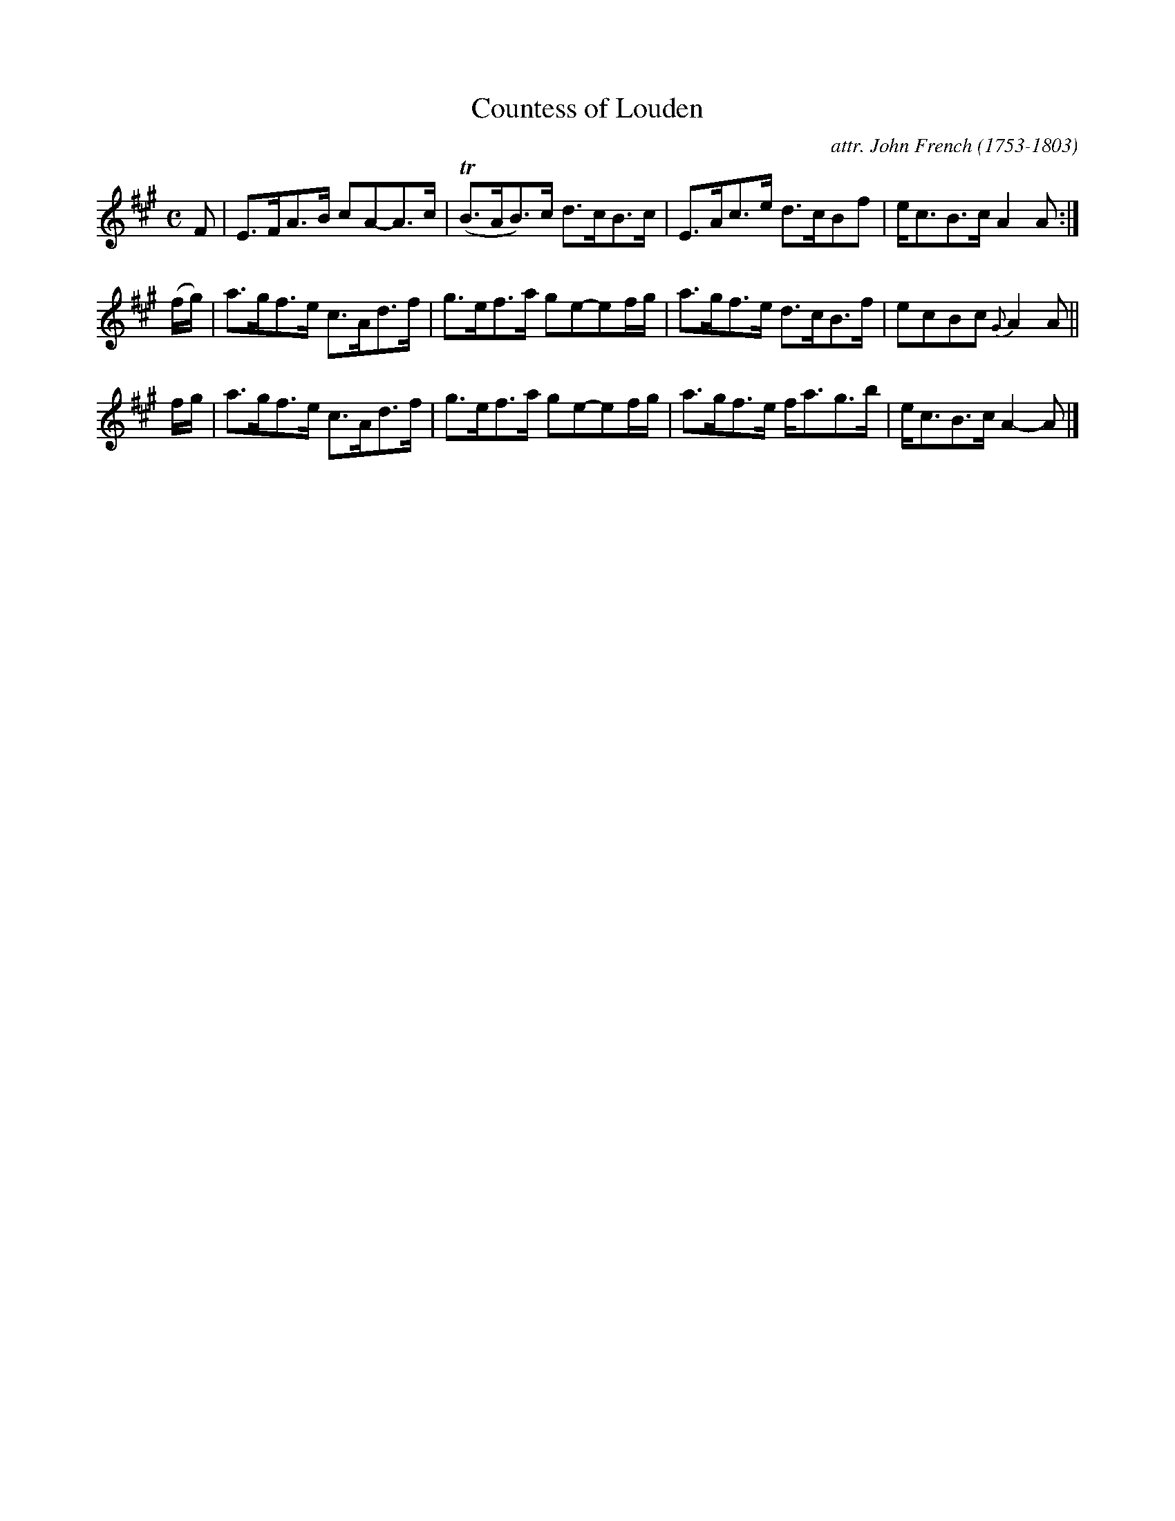 X: 061
T: Countess of Louden
C: attr. John French (1753-1803)
R: strathspey
B: "John French Collection", John French ed. p.6 #1
S: http://www.heallan.com/french.asp
Z: 2012 John Chambers <jc:trillian.mit.edu>
M: C
L: 1/8
K: A
F | E>FA>B cA-A>c | (TB>AB)>c d>cB>c | E>Ac>e d>cBf | e<cB>c A2A :|
(f/g/) | a>gf>e c>Ad>f | g>ef>a ge-ef/g/ | a>gf>e d>cB>f | ecBc {G}A2A ||
 f/g/  | a>gf>e c>Ad>f | g>ef>a ge-ef/g/ | a>gf>e f<ag>b | e<cB>c A2-A |]
